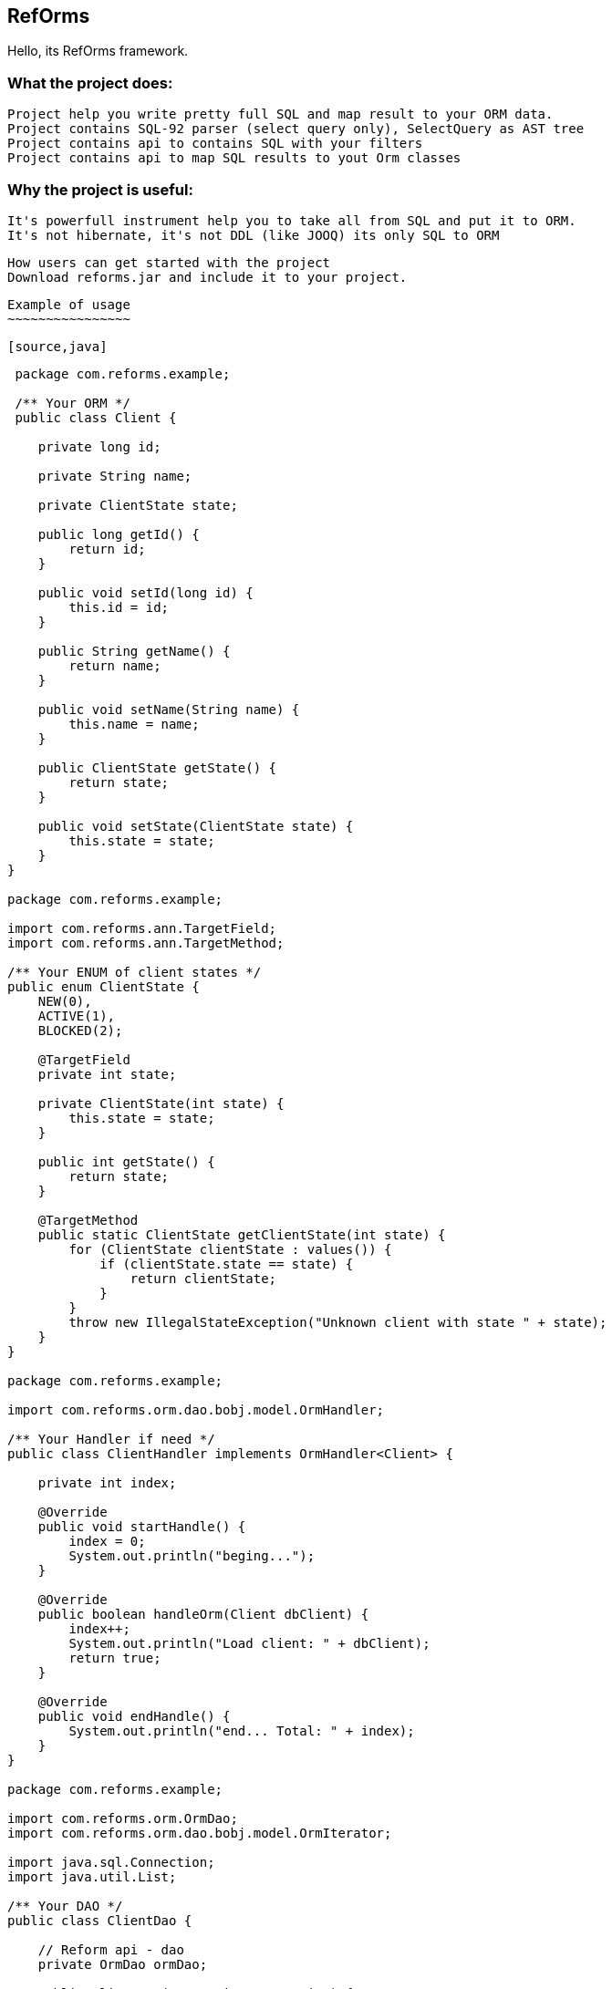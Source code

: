 ////
License is free for everything
////
RefOrms
-------
Hello, its RefOrms framework.


What the project does:
~~~~~~~~~~~~~~~~~~~~~
 Project help you write pretty full SQL and map result to your ORM data.
 Project contains SQL-92 parser (select query only), SelectQuery as AST tree
 Project contains api to contains SQL with your filters
 Project contains api to map SQL results to yout Orm classes

Why the project is useful:
~~~~~~~~~~~~~~~~~~~~~~~~~
 It's powerfull instrument help you to take all from SQL and put it to ORM.
 It's not hibernate, it's not DDL (like JOOQ) its only SQL to ORM

 How users can get started with the project
 Download reforms.jar and include it to your project.

 Example of usage
 ~~~~~~~~~~~~~~~~

 [source,java]
----
 package com.reforms.example;

 /** Your ORM */
 public class Client {

    private long id;

    private String name;

    private ClientState state;

    public long getId() {
        return id;
    }

    public void setId(long id) {
        this.id = id;
    }

    public String getName() {
        return name;
    }

    public void setName(String name) {
        this.name = name;
    }

    public ClientState getState() {
        return state;
    }

    public void setState(ClientState state) {
        this.state = state;
    }
}

package com.reforms.example;

import com.reforms.ann.TargetField;
import com.reforms.ann.TargetMethod;

/** Your ENUM of client states */
public enum ClientState {
    NEW(0),
    ACTIVE(1),
    BLOCKED(2);

    @TargetField
    private int state;

    private ClientState(int state) {
        this.state = state;
    }

    public int getState() {
        return state;
    }

    @TargetMethod
    public static ClientState getClientState(int state) {
        for (ClientState clientState : values()) {
            if (clientState.state == state) {
                return clientState;
            }
        }
        throw new IllegalStateException("Unknown client with state " + state);
    }
}

package com.reforms.example;

import com.reforms.orm.dao.bobj.model.OrmHandler;

/** Your Handler if need */
public class ClientHandler implements OrmHandler<Client> {

    private int index;

    @Override
    public void startHandle() {
        index = 0;
        System.out.println("beging...");
    }

    @Override
    public boolean handleOrm(Client dbClient) {
        index++;
        System.out.println("Load client: " + dbClient);
        return true;
    }

    @Override
    public void endHandle() {
        System.out.println("end... Total: " + index);
    }
}

package com.reforms.example;

import com.reforms.orm.OrmDao;
import com.reforms.orm.dao.bobj.model.OrmIterator;

import java.sql.Connection;
import java.util.List;

/** Your DAO */
public class ClientDao {

    // Reform api - dao
    private OrmDao ormDao;

    public ClientDao(Connection connection) {
        ormDao = new OrmDao(connection);
    }

    // SQL SELECT QUERY to load all active clients
    private static final String SELECT_ACTIVE_CLIENTS_QUERY = "SELECT id, name, state FROM clients WHERE state = ?";

    public List<Client> loadActiveClients() throws Exception {
        return ormDao.selectList(Client.class, SELECT_ACTIVE_CLIENTS_QUERY, ClientState.ACTIVE);
    }

    // SQL SELECT QUERY to load all clients
    private static final String SELECT_ALL_CLIENTS_QUERY = "SELECT id, name, state FROM clients";

    public OrmIterator<Client> loadClients() throws Exception {
        return ormDao.selectIterator(Client.class, SELECT_ALL_CLIENTS_QUERY);
    }

    public void processClients(ClientHandler clientHandler) throws Exception {
        ormDao.selectAndHandle(Client.class, SELECT_ALL_CLIENTS_QUERY, clientHandler);
    }

    // SQL SELECT QUERY to find client
    private static final String FIND_CLIENT_QUERY = "SELECT id, name, state FROM clients WHERE id = ?";

    public Client findClient(long clientId) throws Exception {
        return ormDao.select(Client.class, FIND_CLIENT_QUERY, clientId);
    }

    // SQL UPDATE QUERY update client name
    private static final String UPDATE_CLIENT_QUERY = "UPDATE clients SET name = ?, state = ? WHERE id = ?";

    public int updateClientName(long clientId, String clientName, ClientState clientState) throws Exception {
        return ormDao.update(UPDATE_CLIENT_QUERY, clientName, clientState, clientId);
    }

    // SQL DELETE QUERY delete client by id
    private static final String DELETE_CLIENT_QUERY = "DELETE FROM clients WHERE id = ?";

    public int deleteClient(long clientId) throws Exception {
        return ormDao.delete(DELETE_CLIENT_QUERY, clientId);
    }

    // SQL INSERT QUERY insert client
    private static final String INSERT_CLIENT_QUERY = "INSERT INTO clients (id, name, state) VALUES(?, ?, ?)";

    public void saveClient(long clientId, String clientName, ClientState clientState) throws Exception {
        ormDao.insert(INSERT_CLIENT_QUERY, clientId, clientName, clientState);
    }

}
----